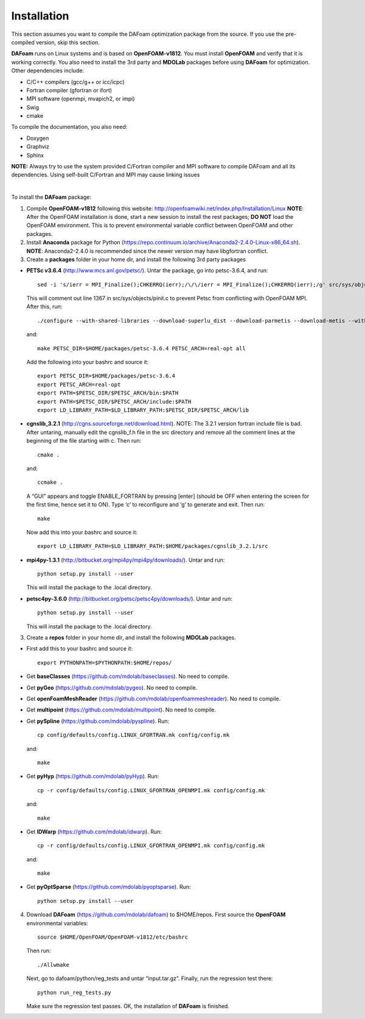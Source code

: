 .. _Installation:

Installation 
------------

This section assumes you want to compile the DAFoam optimization package from the source. If you use the pre-compiled version, skip this section.

**DAFoam** runs on Linux systems and is based on **OpenFOAM-v1812**. You must install **OpenFOAM** and verify that it is working correctly. You also need to install the 3rd party and **MDOLab** packages before using **DAFoam** for optimization. Other dependencies include: 

- C/C++ compilers (gcc/g++ or icc/icpc)
  
- Fortran compiler (gfortran or ifort)
  
- MPI software (openmpi, mvapich2, or impi)
  
- Swig
  
- cmake

To compile the documentation, you also need:

- Doxygen 

- Graphviz

- Sphinx 

**NOTE:** Always try to use the system provided C/Fortran compiler and MPI software to compile DAFoam and all its dependencies. 
Using self-built C/Fortran and MPI may cause linking issues

|

To install the **DAFoam** package:

1. Compile **OpenFOAM-v1812** following this website: http://openfoamwiki.net/index.php/Installation/Linux **NOTE**: After the OpenFOAM installation is done, start a new session to install the rest packages; **DO NOT** load the OpenFOAM environment. This is to prevent environmental variable conflict between OpenFOAM and other packages.

2. Install **Anaconda** package for Python (https://repo.continuum.io/archive/Anaconda2-2.4.0-Linux-x86_64.sh). **NOTE**: Anaconda2-2.4.0 is recommended since the newer version may have libgfortran conflict.

3. Create a **packages** folder in your home dir, and install the following 3rd party packages

- **PETSc v3.6.4** (http://www.mcs.anl.gov/petsc/). Untar the package, go into petsc-3.6.4, and run::

   sed -i 's/ierr = MPI_Finalize();CHKERRQ(ierr);/\/\/ierr = MPI_Finalize();CHKERRQ(ierr);/g' src/sys/objects/pinit.c

  This will comment out line 1367 in src/sys/objects/pinit.c to prevent Petsc from conflicting with OpenFOAM MPI. After this, run::

   ./configure --with-shared-libraries --download-superlu_dist --download-parmetis --download-metis --with-fortran-interfaces --with-debugging=no --with-scalar-type=real --PETSC_ARCH=real-opt --download-fblaslapack
   
  and::

    make PETSC_DIR=$HOME/packages/petsc-3.6.4 PETSC_ARCH=real-opt all

  Add the following into your bashrc and source it::

    export PETSC_DIR=$HOME/packages/petsc-3.6.4
    export PETSC_ARCH=real-opt
    export PATH=$PETSC_DIR/$PETSC_ARCH/bin:$PATH
    export PATH=$PETSC_DIR/$PETSC_ARCH/include:$PATH
    export LD_LIBRARY_PATH=$LD_LIBRARY_PATH:$PETSC_DIR/$PETSC_ARCH/lib

- **cgnslib_3.2.1** (http://cgns.sourceforge.net/download.html). NOTE: The 3.2.1 version fortran include file is bad. After untaring, manually edit the cgnslib_f.h file in the src directory and remove all the comment lines at the beginning of the file starting with c. Then run::

    cmake .

  and::

    ccmake .

  A “GUI” appears and toggle ENABLE_FORTRAN by pressing [enter] (should be OFF when entering the screen for the first time, hence set it to ON). Type ‘c’ to reconfigure and ‘g’ to generate and exit. Then run::

    make

  Now add this into your bashrc and source it::

    export LD_LIBRARY_PATH=$LD_LIBRARY_PATH:$HOME/packages/cgnslib_3.2.1/src

- **mpi4py-1.3.1** (http://bitbucket.org/mpi4py/mpi4py/downloads/). Untar and run::
 
    python setup.py install --user
    
  This will install the package to the .local directory.
  
- **petsc4py-3.6.0** (http://bitbucket.org/petsc/petsc4py/downloads/). Untar and run::
 
    python setup.py install --user
    
  This will install the package to the .local directory.
  
3. Create a **repos** folder in your home dir, and install the following **MDOLab** packages. 

- First add this to your bashrc and source it::
 
     export PYTHONPATH=$PYTHONPATH:$HOME/repos/
   
- Get **baseClasses** (https://github.com/mdolab/baseclasses). No need to compile. 

- Get **pyGeo** (https://github.com/mdolab/pygeo). No need to compile.
 
- Get **openFoamMeshReader** (https://github.com/mdolab/openfoammeshreader). No need to compile.   

- Get **multipoint** (https://github.com/mdolab/multipoint). No need to compile.   

- Get **pySpline** (https://github.com/mdolab/pyspline). Run::
   
     cp config/defaults/config.LINUX_GFORTRAN.mk config/config.mk
   
  and::
 
     make
    
- Get **pyHyp** (https://github.com/mdolab/pyHyp). Run::
   
     cp -r config/defaults/config.LINUX_GFORTRAN_OPENMPI.mk config/config.mk
   
  and::
 
     make
     
- Get **IDWarp** (https://github.com/mdolab/idwarp). Run::
     
     cp -r config/defaults/config.LINUX_GFORTRAN_OPENMPI.mk config/config.mk
     
  and::
   
     make
     
- Get **pyOptSparse** (https://github.com/mdolab/pyoptsparse). Run::
 
     python setup.py install --user
     
4. Download **DAFoam** (https://github.com/mdolab/dafoam) to $HOME/repos. First source the **OpenFOAM** environmental variables::

    source $HOME/OpenFOAM/OpenFOAM-v1812/etc/bashrc
    
   Then run::
  
    ./Allwmake
    
   Next, go to dafoam/python/reg_tests and untar “input.tar.gz”. Finally, run the regression test there::
  
    python run_reg_tests.py
    
   Make sure the regression test passes. OK, the installation of **DAFoam** is finished.
